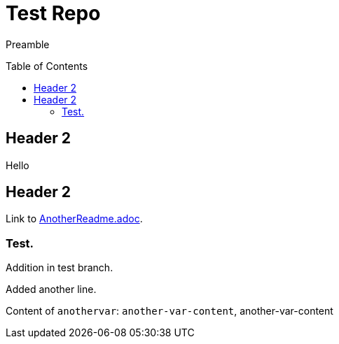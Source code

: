 = Test Repo
:toc:
:toc-placement: preamble
:anothervar: another-var-content

Preamble

== Header 2

Hello

== Header 2

Link to link:AnotherReadme.adoc[].

=== Test.

Addition in test branch.

Added another line.

Content of `anothervar`: `{anothervar}`, {anothervar}
